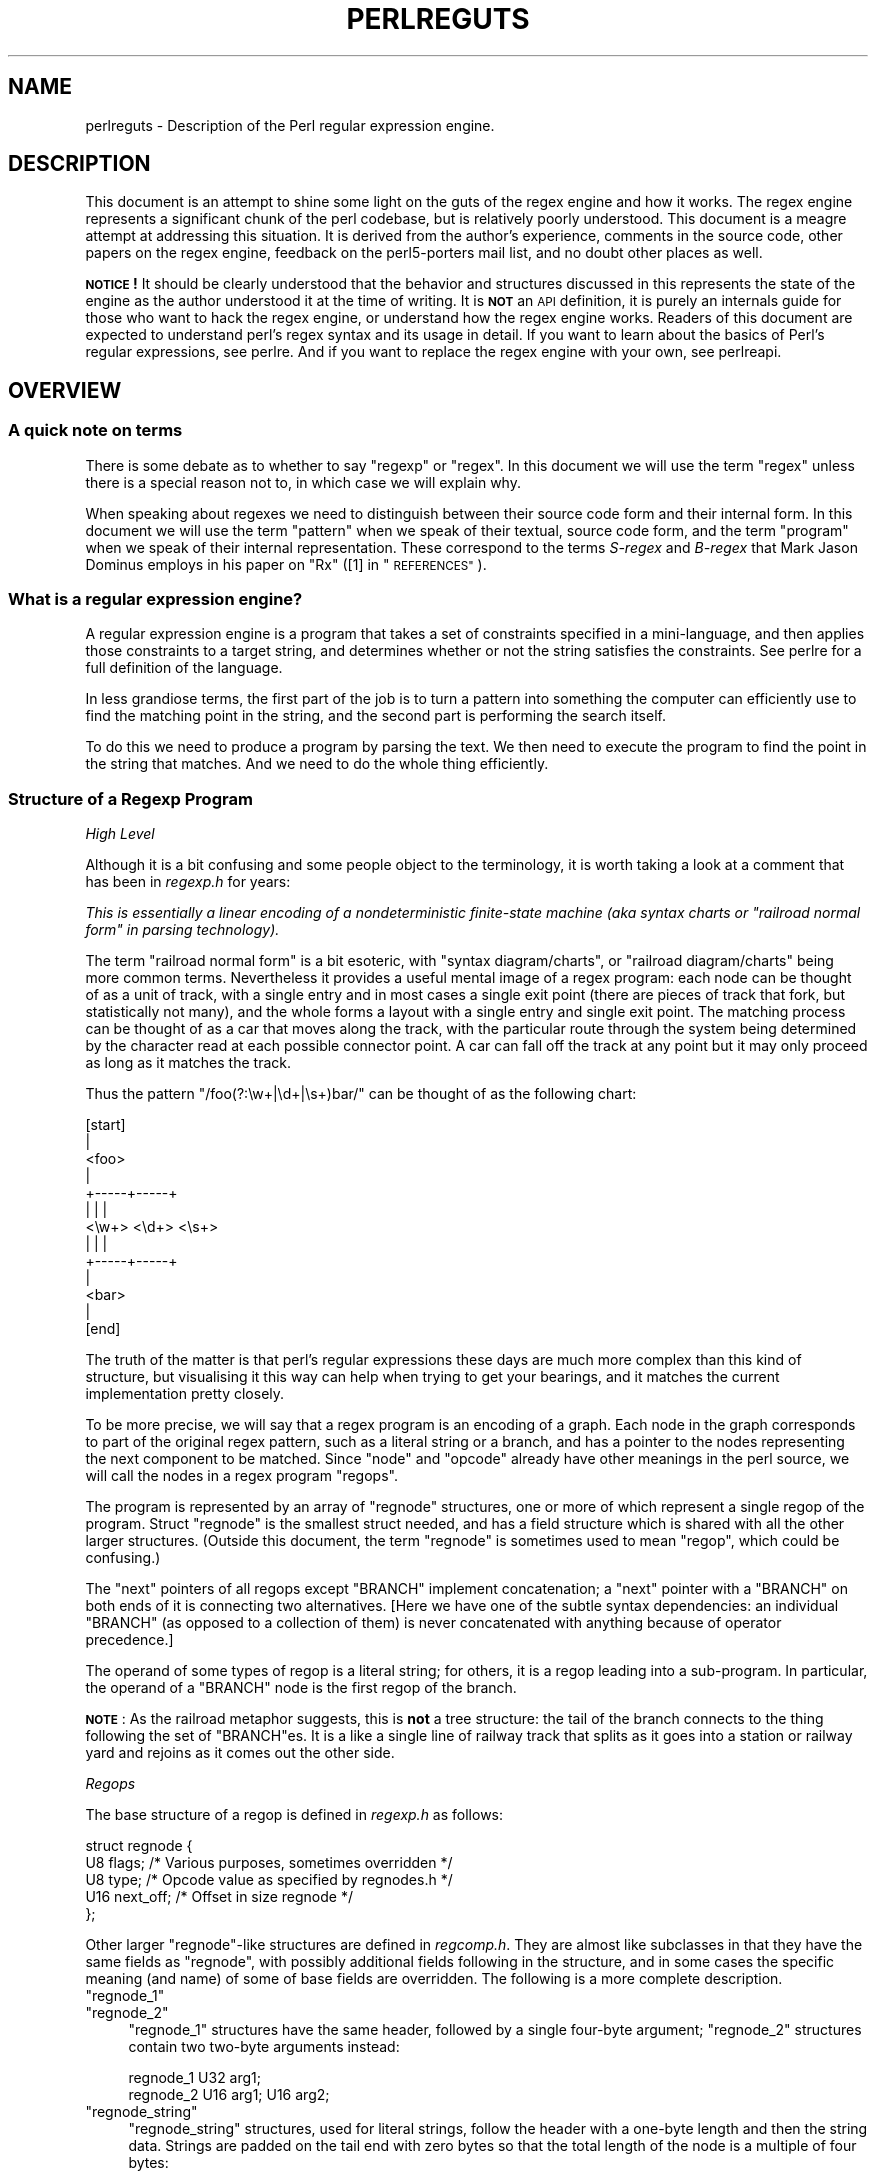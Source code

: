 .\" Automatically generated by Pod::Man 4.14 (Pod::Simple 3.42)
.\"
.\" Standard preamble:
.\" ========================================================================
.de Sp \" Vertical space (when we can't use .PP)
.if t .sp .5v
.if n .sp
..
.de Vb \" Begin verbatim text
.ft CW
.nf
.ne \\$1
..
.de Ve \" End verbatim text
.ft R
.fi
..
.\" Set up some character translations and predefined strings.  \*(-- will
.\" give an unbreakable dash, \*(PI will give pi, \*(L" will give a left
.\" double quote, and \*(R" will give a right double quote.  \*(C+ will
.\" give a nicer C++.  Capital omega is used to do unbreakable dashes and
.\" therefore won't be available.  \*(C` and \*(C' expand to `' in nroff,
.\" nothing in troff, for use with C<>.
.tr \(*W-
.ds C+ C\v'-.1v'\h'-1p'\s-2+\h'-1p'+\s0\v'.1v'\h'-1p'
.ie n \{\
.    ds -- \(*W-
.    ds PI pi
.    if (\n(.H=4u)&(1m=24u) .ds -- \(*W\h'-12u'\(*W\h'-12u'-\" diablo 10 pitch
.    if (\n(.H=4u)&(1m=20u) .ds -- \(*W\h'-12u'\(*W\h'-8u'-\"  diablo 12 pitch
.    ds L" ""
.    ds R" ""
.    ds C` ""
.    ds C' ""
'br\}
.el\{\
.    ds -- \|\(em\|
.    ds PI \(*p
.    ds L" ``
.    ds R" ''
.    ds C`
.    ds C'
'br\}
.\"
.\" Escape single quotes in literal strings from groff's Unicode transform.
.ie \n(.g .ds Aq \(aq
.el       .ds Aq '
.\"
.\" If the F register is >0, we'll generate index entries on stderr for
.\" titles (.TH), headers (.SH), subsections (.SS), items (.Ip), and index
.\" entries marked with X<> in POD.  Of course, you'll have to process the
.\" output yourself in some meaningful fashion.
.\"
.\" Avoid warning from groff about undefined register 'F'.
.de IX
..
.nr rF 0
.if \n(.g .if rF .nr rF 1
.if (\n(rF:(\n(.g==0)) \{\
.    if \nF \{\
.        de IX
.        tm Index:\\$1\t\\n%\t"\\$2"
..
.        if !\nF==2 \{\
.            nr % 0
.            nr F 2
.        \}
.    \}
.\}
.rr rF
.\"
.\" Accent mark definitions (@(#)ms.acc 1.5 88/02/08 SMI; from UCB 4.2).
.\" Fear.  Run.  Save yourself.  No user-serviceable parts.
.    \" fudge factors for nroff and troff
.if n \{\
.    ds #H 0
.    ds #V .8m
.    ds #F .3m
.    ds #[ \f1
.    ds #] \fP
.\}
.if t \{\
.    ds #H ((1u-(\\\\n(.fu%2u))*.13m)
.    ds #V .6m
.    ds #F 0
.    ds #[ \&
.    ds #] \&
.\}
.    \" simple accents for nroff and troff
.if n \{\
.    ds ' \&
.    ds ` \&
.    ds ^ \&
.    ds , \&
.    ds ~ ~
.    ds /
.\}
.if t \{\
.    ds ' \\k:\h'-(\\n(.wu*8/10-\*(#H)'\'\h"|\\n:u"
.    ds ` \\k:\h'-(\\n(.wu*8/10-\*(#H)'\`\h'|\\n:u'
.    ds ^ \\k:\h'-(\\n(.wu*10/11-\*(#H)'^\h'|\\n:u'
.    ds , \\k:\h'-(\\n(.wu*8/10)',\h'|\\n:u'
.    ds ~ \\k:\h'-(\\n(.wu-\*(#H-.1m)'~\h'|\\n:u'
.    ds / \\k:\h'-(\\n(.wu*8/10-\*(#H)'\z\(sl\h'|\\n:u'
.\}
.    \" troff and (daisy-wheel) nroff accents
.ds : \\k:\h'-(\\n(.wu*8/10-\*(#H+.1m+\*(#F)'\v'-\*(#V'\z.\h'.2m+\*(#F'.\h'|\\n:u'\v'\*(#V'
.ds 8 \h'\*(#H'\(*b\h'-\*(#H'
.ds o \\k:\h'-(\\n(.wu+\w'\(de'u-\*(#H)/2u'\v'-.3n'\*(#[\z\(de\v'.3n'\h'|\\n:u'\*(#]
.ds d- \h'\*(#H'\(pd\h'-\w'~'u'\v'-.25m'\f2\(hy\fP\v'.25m'\h'-\*(#H'
.ds D- D\\k:\h'-\w'D'u'\v'-.11m'\z\(hy\v'.11m'\h'|\\n:u'
.ds th \*(#[\v'.3m'\s+1I\s-1\v'-.3m'\h'-(\w'I'u*2/3)'\s-1o\s+1\*(#]
.ds Th \*(#[\s+2I\s-2\h'-\w'I'u*3/5'\v'-.3m'o\v'.3m'\*(#]
.ds ae a\h'-(\w'a'u*4/10)'e
.ds Ae A\h'-(\w'A'u*4/10)'E
.    \" corrections for vroff
.if v .ds ~ \\k:\h'-(\\n(.wu*9/10-\*(#H)'\s-2\u~\d\s+2\h'|\\n:u'
.if v .ds ^ \\k:\h'-(\\n(.wu*10/11-\*(#H)'\v'-.4m'^\v'.4m'\h'|\\n:u'
.    \" for low resolution devices (crt and lpr)
.if \n(.H>23 .if \n(.V>19 \
\{\
.    ds : e
.    ds 8 ss
.    ds o a
.    ds d- d\h'-1'\(ga
.    ds D- D\h'-1'\(hy
.    ds th \o'bp'
.    ds Th \o'LP'
.    ds ae ae
.    ds Ae AE
.\}
.rm #[ #] #H #V #F C
.\" ========================================================================
.\"
.IX Title "PERLREGUTS 1"
.TH PERLREGUTS 1 "2020-11-18" "perl v5.34.0" "Perl Programmers Reference Guide"
.\" For nroff, turn off justification.  Always turn off hyphenation; it makes
.\" way too many mistakes in technical documents.
.if n .ad l
.nh
.SH "NAME"
perlreguts \- Description of the Perl regular expression engine.
.SH "DESCRIPTION"
.IX Header "DESCRIPTION"
This document is an attempt to shine some light on the guts of the regex
engine and how it works. The regex engine represents a significant chunk
of the perl codebase, but is relatively poorly understood. This document
is a meagre attempt at addressing this situation. It is derived from the
author's experience, comments in the source code, other papers on the
regex engine, feedback on the perl5\-porters mail list, and no doubt other
places as well.
.PP
\&\fB\s-1NOTICE\s0!\fR It should be clearly understood that the behavior and
structures discussed in this represents the state of the engine as the
author understood it at the time of writing. It is \fB\s-1NOT\s0\fR an \s-1API\s0
definition, it is purely an internals guide for those who want to hack
the regex engine, or understand how the regex engine works. Readers of
this document are expected to understand perl's regex syntax and its
usage in detail. If you want to learn about the basics of Perl's
regular expressions, see perlre. And if you want to replace the
regex engine with your own, see perlreapi.
.SH "OVERVIEW"
.IX Header "OVERVIEW"
.SS "A quick note on terms"
.IX Subsection "A quick note on terms"
There is some debate as to whether to say \*(L"regexp\*(R" or \*(L"regex\*(R". In this
document we will use the term \*(L"regex\*(R" unless there is a special reason
not to, in which case we will explain why.
.PP
When speaking about regexes we need to distinguish between their source
code form and their internal form. In this document we will use the term
\&\*(L"pattern\*(R" when we speak of their textual, source code form, and the term
\&\*(L"program\*(R" when we speak of their internal representation. These
correspond to the terms \fIS\-regex\fR and \fIB\-regex\fR that Mark Jason
Dominus employs in his paper on \*(L"Rx\*(R" ([1] in \*(L"\s-1REFERENCES\*(R"\s0).
.SS "What is a regular expression engine?"
.IX Subsection "What is a regular expression engine?"
A regular expression engine is a program that takes a set of constraints
specified in a mini-language, and then applies those constraints to a
target string, and determines whether or not the string satisfies the
constraints. See perlre for a full definition of the language.
.PP
In less grandiose terms, the first part of the job is to turn a pattern into
something the computer can efficiently use to find the matching point in
the string, and the second part is performing the search itself.
.PP
To do this we need to produce a program by parsing the text. We then
need to execute the program to find the point in the string that
matches. And we need to do the whole thing efficiently.
.SS "Structure of a Regexp Program"
.IX Subsection "Structure of a Regexp Program"
\fIHigh Level\fR
.IX Subsection "High Level"
.PP
Although it is a bit confusing and some people object to the terminology, it
is worth taking a look at a comment that has
been in \fIregexp.h\fR for years:
.PP
\&\fIThis is essentially a linear encoding of a nondeterministic
finite-state machine (aka syntax charts or \*(L"railroad normal form\*(R" in
parsing technology).\fR
.PP
The term \*(L"railroad normal form\*(R" is a bit esoteric, with \*(L"syntax
diagram/charts\*(R", or \*(L"railroad diagram/charts\*(R" being more common terms.
Nevertheless it provides a useful mental image of a regex program: each
node can be thought of as a unit of track, with a single entry and in
most cases a single exit point (there are pieces of track that fork, but
statistically not many), and the whole forms a layout with a
single entry and single exit point. The matching process can be thought
of as a car that moves along the track, with the particular route through
the system being determined by the character read at each possible
connector point. A car can fall off the track at any point but it may
only proceed as long as it matches the track.
.PP
Thus the pattern \f(CW\*(C`/foo(?:\ew+|\ed+|\es+)bar/\*(C'\fR can be thought of as the
following chart:
.PP
.Vb 10
\&                      [start]
\&                         |
\&                       <foo>
\&                         |
\&                   +\-\-\-\-\-+\-\-\-\-\-+
\&                   |     |     |
\&                 <\ew+> <\ed+> <\es+>
\&                   |     |     |
\&                   +\-\-\-\-\-+\-\-\-\-\-+
\&                         |
\&                       <bar>
\&                         |
\&                       [end]
.Ve
.PP
The truth of the matter is that perl's regular expressions these days are
much more complex than this kind of structure, but visualising it this way
can help when trying to get your bearings, and it matches the
current implementation pretty closely.
.PP
To be more precise, we will say that a regex program is an encoding
of a graph. Each node in the graph corresponds to part of
the original regex pattern, such as a literal string or a branch,
and has a pointer to the nodes representing the next component
to be matched. Since \*(L"node\*(R" and \*(L"opcode\*(R" already have other meanings in the
perl source, we will call the nodes in a regex program \*(L"regops\*(R".
.PP
The program is represented by an array of \f(CW\*(C`regnode\*(C'\fR structures, one or
more of which represent a single regop of the program. Struct
\&\f(CW\*(C`regnode\*(C'\fR is the smallest struct needed, and has a field structure which is
shared with all the other larger structures.  (Outside this document, the term
\&\*(L"regnode\*(R" is sometimes used to mean \*(L"regop\*(R", which could be confusing.)
.PP
The \*(L"next\*(R" pointers of all regops except \f(CW\*(C`BRANCH\*(C'\fR implement concatenation;
a \*(L"next\*(R" pointer with a \f(CW\*(C`BRANCH\*(C'\fR on both ends of it is connecting two
alternatives.  [Here we have one of the subtle syntax dependencies: an
individual \f(CW\*(C`BRANCH\*(C'\fR (as opposed to a collection of them) is never
concatenated with anything because of operator precedence.]
.PP
The operand of some types of regop is a literal string; for others,
it is a regop leading into a sub-program.  In particular, the operand
of a \f(CW\*(C`BRANCH\*(C'\fR node is the first regop of the branch.
.PP
\&\fB\s-1NOTE\s0\fR: As the railroad metaphor suggests, this is \fBnot\fR a tree
structure:  the tail of the branch connects to the thing following the
set of \f(CW\*(C`BRANCH\*(C'\fRes.  It is a like a single line of railway track that
splits as it goes into a station or railway yard and rejoins as it comes
out the other side.
.PP
\fIRegops\fR
.IX Subsection "Regops"
.PP
The base structure of a regop is defined in \fIregexp.h\fR as follows:
.PP
.Vb 5
\&    struct regnode {
\&        U8  flags;    /* Various purposes, sometimes overridden */
\&        U8  type;     /* Opcode value as specified by regnodes.h */
\&        U16 next_off; /* Offset in size regnode */
\&    };
.Ve
.PP
Other larger \f(CW\*(C`regnode\*(C'\fR\-like structures are defined in \fIregcomp.h\fR. They
are almost like subclasses in that they have the same fields as
\&\f(CW\*(C`regnode\*(C'\fR, with possibly additional fields following in
the structure, and in some cases the specific meaning (and name)
of some of base fields are overridden. The following is a more
complete description.
.ie n .IP """regnode_1""" 4
.el .IP "\f(CWregnode_1\fR" 4
.IX Item "regnode_1"
.PD 0
.ie n .IP """regnode_2""" 4
.el .IP "\f(CWregnode_2\fR" 4
.IX Item "regnode_2"
.PD
\&\f(CW\*(C`regnode_1\*(C'\fR structures have the same header, followed by a single
four-byte argument; \f(CW\*(C`regnode_2\*(C'\fR structures contain two two-byte
arguments instead:
.Sp
.Vb 2
\&    regnode_1                U32 arg1;
\&    regnode_2                U16 arg1;  U16 arg2;
.Ve
.ie n .IP """regnode_string""" 4
.el .IP "\f(CWregnode_string\fR" 4
.IX Item "regnode_string"
\&\f(CW\*(C`regnode_string\*(C'\fR structures, used for literal strings, follow the header
with a one-byte length and then the string data. Strings are padded on
the tail end with zero bytes so that the total length of the node is a
multiple of four bytes:
.Sp
.Vb 2
\&    regnode_string           char string[1];
\&                             U8 str_len; /* overrides flags */
.Ve
.ie n .IP """regnode_charclass""" 4
.el .IP "\f(CWregnode_charclass\fR" 4
.IX Item "regnode_charclass"
Bracketed character classes are represented by \f(CW\*(C`regnode_charclass\*(C'\fR
structures, which have a four-byte argument and then a 32\-byte (256\-bit)
bitmap indicating which characters in the Latin1 range are included in
the class.
.Sp
.Vb 2
\&    regnode_charclass        U32 arg1;
\&                             char bitmap[ANYOF_BITMAP_SIZE];
.Ve
.Sp
Various flags whose names begin with \f(CW\*(C`ANYOF_\*(C'\fR are used for special
situations.  Above Latin1 matches and things not known until run-time
are stored in \*(L"Perl's pprivate structure\*(R".
.ie n .IP """regnode_charclass_posixl""" 4
.el .IP "\f(CWregnode_charclass_posixl\fR" 4
.IX Item "regnode_charclass_posixl"
There is also a larger form of a char class structure used to represent
\&\s-1POSIX\s0 char classes under \f(CW\*(C`/l\*(C'\fR matching,
called \f(CW\*(C`regnode_charclass_posixl\*(C'\fR which has an
additional 32\-bit bitmap indicating which \s-1POSIX\s0 char classes
have been included.
.Sp
.Vb 3
\&   regnode_charclass_posixl U32 arg1;
\&                            char bitmap[ANYOF_BITMAP_SIZE];
\&                            U32 classflags;
.Ve
.PP
\&\fIregnodes.h\fR defines an array called \f(CW\*(C`regarglen[]\*(C'\fR which gives the size
of each opcode in units of \f(CW\*(C`size regnode\*(C'\fR (4\-byte). A macro is used
to calculate the size of an \f(CW\*(C`EXACT\*(C'\fR node based on its \f(CW\*(C`str_len\*(C'\fR field.
.PP
The regops are defined in \fIregnodes.h\fR which is generated from
\&\fIregcomp.sym\fR by \fIregcomp.pl\fR. Currently the maximum possible number
of distinct regops is restricted to 256, with about a quarter already
used.
.PP
A set of macros makes accessing the fields
easier and more consistent. These include \f(CW\*(C`OP()\*(C'\fR, which is used to determine
the type of a \f(CW\*(C`regnode\*(C'\fR\-like structure; \f(CW\*(C`NEXT_OFF()\*(C'\fR, which is the offset to
the next node (more on this later); \f(CW\*(C`ARG()\*(C'\fR, \f(CW\*(C`ARG1()\*(C'\fR, \f(CW\*(C`ARG2()\*(C'\fR, \f(CW\*(C`ARG_SET()\*(C'\fR,
and equivalents for reading and setting the arguments; and \f(CW\*(C`STR_LEN()\*(C'\fR,
\&\f(CW\*(C`STRING()\*(C'\fR and \f(CW\*(C`OPERAND()\*(C'\fR for manipulating strings and regop bearing
types.
.PP
\fIWhat regop is next?\fR
.IX Subsection "What regop is next?"
.PP
There are three distinct concepts of \*(L"next\*(R" in the regex engine, and
it is important to keep them clear.
.IP "\(bu" 4
There is the \*(L"next regnode\*(R" from a given regnode, a value which is
rarely useful except that sometimes it matches up in terms of value
with one of the others, and that sometimes the code assumes this to
always be so.
.IP "\(bu" 4
There is the \*(L"next regop\*(R" from a given regop/regnode. This is the
regop physically located after the current one, as determined by
the size of the current regop. This is often useful, such as when
dumping the structure we use this order to traverse. Sometimes the code
assumes that the \*(L"next regnode\*(R" is the same as the \*(L"next regop\*(R", or in
other words assumes that the sizeof a given regop type is always going
to be one regnode large.
.IP "\(bu" 4
There is the \*(L"regnext\*(R" from a given regop. This is the regop which
is reached by jumping forward by the value of \f(CW\*(C`NEXT_OFF()\*(C'\fR,
or in a few cases for longer jumps by the \f(CW\*(C`arg1\*(C'\fR field of the \f(CW\*(C`regnode_1\*(C'\fR
structure. The subroutine \f(CW\*(C`regnext()\*(C'\fR handles this transparently.
This is the logical successor of the node, which in some cases, like
that of the \f(CW\*(C`BRANCH\*(C'\fR regop, has special meaning.
.SH "Process Overview"
.IX Header "Process Overview"
Broadly speaking, performing a match of a string against a pattern
involves the following steps:
.IP "A. Compilation" 5
.IX Item "A. Compilation"
.RS 5
.PD 0
.IP "1. Parsing" 5
.IX Item "1. Parsing"
.IP "2. Peep-hole optimisation and analysis" 5
.IX Item "2. Peep-hole optimisation and analysis"
.RE
.RS 5
.RE
.IP "B. Execution" 5
.IX Item "B. Execution"
.RS 5
.IP "3. Start position and no-match optimisations" 5
.IX Item "3. Start position and no-match optimisations"
.IP "4. Program execution" 5
.IX Item "4. Program execution"
.RE
.RS 5
.RE
.PD
.PP
Where these steps occur in the actual execution of a perl program is
determined by whether the pattern involves interpolating any string
variables. If interpolation occurs, then compilation happens at run time. If it
does not, then compilation is performed at compile time. (The \f(CW\*(C`/o\*(C'\fR modifier changes this,
as does \f(CW\*(C`qr//\*(C'\fR to a certain extent.) The engine doesn't really care that
much.
.SS "Compilation"
.IX Subsection "Compilation"
This code resides primarily in \fIregcomp.c\fR, along with the header files
\&\fIregcomp.h\fR, \fIregexp.h\fR and \fIregnodes.h\fR.
.PP
Compilation starts with \f(CW\*(C`pregcomp()\*(C'\fR, which is mostly an initialisation
wrapper which farms work out to two other routines for the heavy lifting: the
first is \f(CW\*(C`reg()\*(C'\fR, which is the start point for parsing; the second,
\&\f(CW\*(C`study_chunk()\*(C'\fR, is responsible for optimisation.
.PP
Initialisation in \f(CW\*(C`pregcomp()\*(C'\fR mostly involves the creation and data-filling
of a special structure, \f(CW\*(C`RExC_state_t\*(C'\fR (defined in \fIregcomp.c\fR).
Almost all internally-used routines in \fIregcomp.h\fR take a pointer to one
of these structures as their first argument, with the name \f(CW\*(C`pRExC_state\*(C'\fR.
This structure is used to store the compilation state and contains many
fields. Likewise there are many macros which operate on this
variable: anything that looks like \f(CW\*(C`RExC_xxxx\*(C'\fR is a macro that operates on
this pointer/structure.
.PP
\&\f(CW\*(C`reg()\*(C'\fR is the start of the parse process. It is responsible for
parsing an arbitrary chunk of pattern up to either the end of the
string, or the first closing parenthesis it encounters in the pattern.
This means it can be used to parse the top-level regex, or any section
inside of a grouping parenthesis. It also handles the \*(L"special parens\*(R"
that perl's regexes have. For instance when parsing \f(CW\*(C`/x(?:foo)y/\*(C'\fR,
\&\f(CW\*(C`reg()\*(C'\fR will at one point be called to parse from the \*(L"?\*(R" symbol up to
and including the \*(L")\*(R".
.PP
Additionally, \f(CW\*(C`reg()\*(C'\fR is responsible for parsing the one or more
branches from the pattern, and for \*(L"finishing them off\*(R" by correctly
setting their next pointers. In order to do the parsing, it repeatedly
calls out to \f(CW\*(C`regbranch()\*(C'\fR, which is responsible for handling up to the
first \f(CW\*(C`|\*(C'\fR symbol it sees.
.PP
\&\f(CW\*(C`regbranch()\*(C'\fR in turn calls \f(CW\*(C`regpiece()\*(C'\fR which
handles \*(L"things\*(R" followed by a quantifier. In order to parse the
\&\*(L"things\*(R", \f(CW\*(C`regatom()\*(C'\fR is called. This is the lowest level routine, which
parses out constant strings, character classes, and the
various special symbols like \f(CW\*(C`$\*(C'\fR. If \f(CW\*(C`regatom()\*(C'\fR encounters a \*(L"(\*(R"
character it in turn calls \f(CW\*(C`reg()\*(C'\fR.
.PP
There used to be two main passes involved in parsing, the first to
calculate the size of the compiled program, and the second to actually
compile it.  But now there is only one main pass, with an initial crude
guess based on the length of the input pattern, which is increased if
necessary as parsing proceeds, and afterwards, trimmed to the actual
amount used.
.PP
However, it may happen that parsing must be restarted at the beginning
when various circumstances occur along the way.  An example is if the
program turns out to be so large that there are jumps in it that won't
fit in the normal 16 bits available.  There are two special regops that
can hold bigger jump destinations, \s-1BRANCHJ\s0 and \s-1LONGBRANCH.\s0  The parse is
restarted, and these are used instead of the normal shorter ones.
Whenever restarting the parse is required, the function returns failure
and sets a flag as to what needs to be done.  This is passed up to the
top level routine which takes the appropriate action and restarts from
scratch.  In the case of needing longer jumps, the \f(CW\*(C`RExC_use_BRANCHJ\*(C'\fR
flag is set in the \f(CW\*(C`RExC_state_t\*(C'\fR structure, which the functions know
to inspect before deciding how to do branches.
.PP
In most instances, the function that discovers the issue sets the causal
flag and returns failure immediately.  \*(L"Parsing complications\*(R"
contains an explicit example of how this works.  In other cases, such as
a forward reference to a numbered parenthetical grouping, we need to
finish the parse to know if that numbered grouping actually appears in
the pattern.  In those cases, the parse is just redone at the end, with
the knowledge of how many groupings occur in it.
.PP
The routine \f(CW\*(C`regtail()\*(C'\fR is called by both \f(CW\*(C`reg()\*(C'\fR and \f(CW\*(C`regbranch()\*(C'\fR
in order to \*(L"set the tail pointer\*(R" correctly. When executing and
we get to the end of a branch, we need to go to the node following the
grouping parens. When parsing, however, we don't know where the end will
be until we get there, so when we do we must go back and update the
offsets as appropriate. \f(CW\*(C`regtail\*(C'\fR is used to make this easier.
.PP
A subtlety of the parsing process means that a regex like \f(CW\*(C`/foo/\*(C'\fR is
originally parsed into an alternation with a single branch. It is only
afterwards that the optimiser converts single branch alternations into the
simpler form.
.PP
\fIParse Call Graph and a Grammar\fR
.IX Subsection "Parse Call Graph and a Grammar"
.PP
The call graph looks like this:
.PP
.Vb 10
\& reg()                        # parse a top level regex, or inside of
\&                              # parens
\&     regbranch()              # parse a single branch of an alternation
\&         regpiece()           # parse a pattern followed by a quantifier
\&             regatom()        # parse a simple pattern
\&                 regclass()   #   used to handle a class
\&                 reg()        #   used to handle a parenthesised
\&                              #   subpattern
\&                 ....
\&         ...
\&         regtail()            # finish off the branch
\&     ...
\&     regtail()                # finish off the branch sequence. Tie each
\&                              # branch\*(Aqs tail to the tail of the
\&                              # sequence
\&                              # (NEW) In Debug mode this is
\&                              # regtail_study().
.Ve
.PP
A grammar form might be something like this:
.PP
.Vb 11
\&    atom  : constant | class
\&    quant : \*(Aq*\*(Aq | \*(Aq+\*(Aq | \*(Aq?\*(Aq | \*(Aq{min,max}\*(Aq
\&    _branch: piece
\&           | piece _branch
\&           | nothing
\&    branch: _branch
\&          | _branch \*(Aq|\*(Aq branch
\&    group : \*(Aq(\*(Aq branch \*(Aq)\*(Aq
\&    _piece: atom | group
\&    piece : _piece
\&          | _piece quant
.Ve
.PP
\fIParsing complications\fR
.IX Subsection "Parsing complications"
.PP
The implication of the above description is that a pattern containing nested
parentheses will result in a call graph which cycles through \f(CW\*(C`reg()\*(C'\fR,
\&\f(CW\*(C`regbranch()\*(C'\fR, \f(CW\*(C`regpiece()\*(C'\fR, \f(CW\*(C`regatom()\*(C'\fR, \f(CW\*(C`reg()\*(C'\fR, \f(CW\*(C`regbranch()\*(C'\fR \fIetc\fR
multiple times, until the deepest level of nesting is reached. All the above
routines return a pointer to a \f(CW\*(C`regnode\*(C'\fR, which is usually the last regnode
added to the program. However, one complication is that \fBreg()\fR returns \s-1NULL\s0
for parsing \f(CW\*(C`(?:)\*(C'\fR syntax for embedded modifiers, setting the flag
\&\f(CW\*(C`TRYAGAIN\*(C'\fR. The \f(CW\*(C`TRYAGAIN\*(C'\fR propagates upwards until it is captured, in
some cases by \f(CW\*(C`regatom()\*(C'\fR, but otherwise unconditionally by
\&\f(CW\*(C`regbranch()\*(C'\fR. Hence it will never be returned by \f(CW\*(C`regbranch()\*(C'\fR to
\&\f(CW\*(C`reg()\*(C'\fR. This flag permits patterns such as \f(CW\*(C`(?i)+\*(C'\fR to be detected as
errors (\fIQuantifier follows nothing in regex; marked by <\-\- \s-1HERE\s0 in m/(?i)+
<\-\- \s-1HERE /\s0\fR).
.PP
Another complication is that the representation used for the program differs
if it needs to store Unicode, but it's not always possible to know for sure
whether it does until midway through parsing. The Unicode representation for
the program is larger, and cannot be matched as efficiently. (See \*(L"Unicode
and Localisation Support\*(R" below for more details as to why.)  If the pattern
contains literal Unicode, it's obvious that the program needs to store
Unicode. Otherwise, the parser optimistically assumes that the more
efficient representation can be used, and starts sizing on this basis.
However, if it then encounters something in the pattern which must be stored
as Unicode, such as an \f(CW\*(C`\ex{...}\*(C'\fR escape sequence representing a character
literal, then this means that all previously calculated sizes need to be
redone, using values appropriate for the Unicode representation.  This
is another instance where the parsing needs to be restarted, and it can
and is done immediately.  The function returns failure, and sets the
flag \f(CW\*(C`RESTART_UTF8\*(C'\fR (encapsulated by using the macro \f(CW\*(C`REQUIRE_UTF8\*(C'\fR).
This restart request is propagated up the call chain in a similar
fashion, until it is \*(L"caught\*(R" in \f(CW\*(C`Perl_re_op_compile()\*(C'\fR, which marks
the pattern as containing Unicode, and restarts the sizing pass. It is
also possible for constructions within run-time code blocks to turn out
to need Unicode representation., which is signalled by
\&\f(CW\*(C`S_compile_runtime_code()\*(C'\fR returning false to \f(CW\*(C`Perl_re_op_compile()\*(C'\fR.
.PP
The restart was previously implemented using a \f(CW\*(C`longjmp\*(C'\fR in \f(CW\*(C`regatom()\*(C'\fR
back to a \f(CW\*(C`setjmp\*(C'\fR in \f(CW\*(C`Perl_re_op_compile()\*(C'\fR, but this proved to be
problematic as the latter is a large function containing many automatic
variables, which interact badly with the emergent control flow of \f(CW\*(C`setjmp\*(C'\fR.
.PP
\fIDebug Output\fR
.IX Subsection "Debug Output"
.PP
Starting in the 5.9.x development version of perl you can \f(CW\*(C`use re
Debug => \*(AqPARSE\*(Aq\*(C'\fR to see some trace information about the parse
process. We will start with some simple patterns and build up to more
complex patterns.
.PP
So when we parse \f(CW\*(C`/foo/\*(C'\fR we see something like the following table. The
left shows what is being parsed, and the number indicates where the next regop
would go. The stuff on the right is the trace output of the graph. The
names are chosen to be short to make it less dense on the screen. 'tsdy'
is a special form of \f(CW\*(C`regtail()\*(C'\fR which does some extra analysis.
.PP
.Vb 6
\& >foo<             1    reg
\&                          brnc
\&                            piec
\&                              atom
\& ><                4      tsdy~ EXACT <foo> (EXACT) (1)
\&                              ~ attach to END (3) offset to 2
.Ve
.PP
The resulting program then looks like:
.PP
.Vb 2
\&   1: EXACT <foo>(3)
\&   3: END(0)
.Ve
.PP
As you can see, even though we parsed out a branch and a piece, it was ultimately
only an atom. The final program shows us how things work. We have an \f(CW\*(C`EXACT\*(C'\fR regop,
followed by an \f(CW\*(C`END\*(C'\fR regop. The number in parens indicates where the \f(CW\*(C`regnext\*(C'\fR of
the node goes. The \f(CW\*(C`regnext\*(C'\fR of an \f(CW\*(C`END\*(C'\fR regop is unused, as \f(CW\*(C`END\*(C'\fR regops mean
we have successfully matched. The number on the left indicates the position of
the regop in the regnode array.
.PP
Now let's try a harder pattern. We will add a quantifier, so now we have the pattern
\&\f(CW\*(C`/foo+/\*(C'\fR. We will see that \f(CW\*(C`regbranch()\*(C'\fR calls \f(CW\*(C`regpiece()\*(C'\fR twice.
.PP
.Vb 10
\& >foo+<            1    reg
\&                          brnc
\&                            piec
\&                              atom
\& >o+<              3        piec
\&                              atom
\& ><                6        tail~ EXACT <fo> (1)
\&                   7      tsdy~ EXACT <fo> (EXACT) (1)
\&                              ~ PLUS (END) (3)
\&                              ~ attach to END (6) offset to 3
.Ve
.PP
And we end up with the program:
.PP
.Vb 4
\&   1: EXACT <fo>(3)
\&   3: PLUS(6)
\&   4:   EXACT <o>(0)
\&   6: END(0)
.Ve
.PP
Now we have a special case. The \f(CW\*(C`EXACT\*(C'\fR regop has a \f(CW\*(C`regnext\*(C'\fR of 0. This is
because if it matches it should try to match itself again. The \f(CW\*(C`PLUS\*(C'\fR regop
handles the actual failure of the \f(CW\*(C`EXACT\*(C'\fR regop and acts appropriately (going
to regnode 6 if the \f(CW\*(C`EXACT\*(C'\fR matched at least once, or failing if it didn't).
.PP
Now for something much more complex: \f(CW\*(C`/x(?:foo*|b[a][rR])(foo|bar)$/\*(C'\fR
.PP
.Vb 10
\& >x(?:foo*|b...    1    reg
\&                          brnc
\&                            piec
\&                              atom
\& >(?:foo*|b[...    3        piec
\&                              atom
\& >?:foo*|b[a...                 reg
\& >foo*|b[a][...                   brnc
\&                                    piec
\&                                      atom
\& >o*|b[a][rR...    5                piec
\&                                      atom
\& >|b[a][rR])...    8                tail~ EXACT <fo> (3)
\& >b[a][rR])(...    9              brnc
\&                  10                piec
\&                                      atom
\& >[a][rR])(f...   12                piec
\&                                      atom
\& >a][rR])(fo...                         clas
\& >[rR])(foo|...   14                tail~ EXACT <b> (10)
\&                                    piec
\&                                      atom
\& >rR])(foo|b...                         clas
\& >)(foo|bar)...   25                tail~ EXACT <a> (12)
\&                                  tail~ BRANCH (3)
\&                  26              tsdy~ BRANCH (END) (9)
\&                                      ~ attach to TAIL (25) offset to 16
\&                                  tsdy~ EXACT <fo> (EXACT) (4)
\&                                      ~ STAR (END) (6)
\&                                      ~ attach to TAIL (25) offset to 19
\&                                  tsdy~ EXACT <b> (EXACT) (10)
\&                                      ~ EXACT <a> (EXACT) (12)
\&                                      ~ ANYOF[Rr] (END) (14)
\&                                      ~ attach to TAIL (25) offset to 11
\& >(foo|bar)$<               tail~ EXACT <x> (1)
\&                            piec
\&                              atom
\& >foo|bar)$<                    reg
\&                  28              brnc
\&                                    piec
\&                                      atom
\& >|bar)$<         31              tail~ OPEN1 (26)
\& >bar)$<                          brnc
\&                  32                piec
\&                                      atom
\& >)$<             34              tail~ BRANCH (28)
\&                  36              tsdy~ BRANCH (END) (31)
\&                                     ~ attach to CLOSE1 (34) offset to 3
\&                                  tsdy~ EXACT <foo> (EXACT) (29)
\&                                     ~ attach to CLOSE1 (34) offset to 5
\&                                  tsdy~ EXACT <bar> (EXACT) (32)
\&                                     ~ attach to CLOSE1 (34) offset to 2
\& >$<                        tail~ BRANCH (3)
\&                                ~ BRANCH (9)
\&                                ~ TAIL (25)
\&                            piec
\&                              atom
\& ><               37        tail~ OPEN1 (26)
\&                                ~ BRANCH (28)
\&                                ~ BRANCH (31)
\&                                ~ CLOSE1 (34)
\&                  38      tsdy~ EXACT <x> (EXACT) (1)
\&                              ~ BRANCH (END) (3)
\&                              ~ BRANCH (END) (9)
\&                              ~ TAIL (END) (25)
\&                              ~ OPEN1 (END) (26)
\&                              ~ BRANCH (END) (28)
\&                              ~ BRANCH (END) (31)
\&                              ~ CLOSE1 (END) (34)
\&                              ~ EOL (END) (36)
\&                              ~ attach to END (37) offset to 1
.Ve
.PP
Resulting in the program
.PP
.Vb 10
\&   1: EXACT <x>(3)
\&   3: BRANCH(9)
\&   4:   EXACT <fo>(6)
\&   6:   STAR(26)
\&   7:     EXACT <o>(0)
\&   9: BRANCH(25)
\&  10:   EXACT <ba>(14)
\&  12:   OPTIMIZED (2 nodes)
\&  14:   ANYOF[Rr](26)
\&  25: TAIL(26)
\&  26: OPEN1(28)
\&  28:   TRIE\-EXACT(34)
\&        [StS:1 Wds:2 Cs:6 Uq:5 #Sts:7 Mn:3 Mx:3 Stcls:bf]
\&          <foo>
\&          <bar>
\&  30:   OPTIMIZED (4 nodes)
\&  34: CLOSE1(36)
\&  36: EOL(37)
\&  37: END(0)
.Ve
.PP
Here we can see a much more complex program, with various optimisations in
play. At regnode 10 we see an example where a character class with only
one character in it was turned into an \f(CW\*(C`EXACT\*(C'\fR node. We can also see where
an entire alternation was turned into a \f(CW\*(C`TRIE\-EXACT\*(C'\fR node. As a consequence,
some of the regnodes have been marked as optimised away. We can see that
the \f(CW\*(C`$\*(C'\fR symbol has been converted into an \f(CW\*(C`EOL\*(C'\fR regop, a special piece of
code that looks for \f(CW\*(C`\en\*(C'\fR or the end of the string.
.PP
The next pointer for \f(CW\*(C`BRANCH\*(C'\fRes is interesting in that it points at where
execution should go if the branch fails. When executing, if the engine
tries to traverse from a branch to a \f(CW\*(C`regnext\*(C'\fR that isn't a branch then
the engine will know that the entire set of branches has failed.
.PP
\fIPeep-hole Optimisation and Analysis\fR
.IX Subsection "Peep-hole Optimisation and Analysis"
.PP
The regular expression engine can be a weighty tool to wield. On long
strings and complex patterns it can end up having to do a lot of work
to find a match, and even more to decide that no match is possible.
Consider a situation like the following pattern.
.PP
.Vb 1
\&   \*(Aqababababababababababab\*(Aq =~ /(a|b)*z/
.Ve
.PP
The \f(CW\*(C`(a|b)*\*(C'\fR part can match at every char in the string, and then fail
every time because there is no \f(CW\*(C`z\*(C'\fR in the string. So obviously we can
avoid using the regex engine unless there is a \f(CW\*(C`z\*(C'\fR in the string.
Likewise in a pattern like:
.PP
.Vb 1
\&   /foo(\ew+)bar/
.Ve
.PP
In this case we know that the string must contain a \f(CW\*(C`foo\*(C'\fR which must be
followed by \f(CW\*(C`bar\*(C'\fR. We can use Fast Boyer-Moore matching as implemented
in \f(CW\*(C`fbm_instr()\*(C'\fR to find the location of these strings. If they don't exist
then we don't need to resort to the much more expensive regex engine.
Even better, if they do exist then we can use their positions to
reduce the search space that the regex engine needs to cover to determine
if the entire pattern matches.
.PP
There are various aspects of the pattern that can be used to facilitate
optimisations along these lines:
.IP "\(bu" 5
anchored fixed strings
.IP "\(bu" 5
floating fixed strings
.IP "\(bu" 5
minimum and maximum length requirements
.IP "\(bu" 5
start class
.IP "\(bu" 5
Beginning/End of line positions
.PP
Another form of optimisation that can occur is the post-parse \*(L"peep-hole\*(R"
optimisation, where inefficient constructs are replaced by more efficient
constructs. The \f(CW\*(C`TAIL\*(C'\fR regops which are used during parsing to mark the end
of branches and the end of groups are examples of this. These regops are used
as place-holders during construction and \*(L"always match\*(R" so they can be
\&\*(L"optimised away\*(R" by making the things that point to the \f(CW\*(C`TAIL\*(C'\fR point to the
thing that \f(CW\*(C`TAIL\*(C'\fR points to, thus \*(L"skipping\*(R" the node.
.PP
Another optimisation that can occur is that of "\f(CW\*(C`EXACT\*(C'\fR merging" which is
where two consecutive \f(CW\*(C`EXACT\*(C'\fR nodes are merged into a single
regop. An even more aggressive form of this is that a branch
sequence of the form \f(CW\*(C`EXACT BRANCH ... EXACT\*(C'\fR can be converted into a
\&\f(CW\*(C`TRIE\-EXACT\*(C'\fR regop.
.PP
All of this occurs in the routine \f(CW\*(C`study_chunk()\*(C'\fR which uses a special
structure \f(CW\*(C`scan_data_t\*(C'\fR to store the analysis that it has performed, and
does the \*(L"peep-hole\*(R" optimisations as it goes.
.PP
The code involved in \f(CW\*(C`study_chunk()\*(C'\fR is extremely cryptic. Be careful. :\-)
.SS "Execution"
.IX Subsection "Execution"
Execution of a regex generally involves two phases, the first being
finding the start point in the string where we should match from,
and the second being running the regop interpreter.
.PP
If we can tell that there is no valid start point then we don't bother running
the interpreter at all. Likewise, if we know from the analysis phase that we
cannot detect a short-cut to the start position, we go straight to the
interpreter.
.PP
The two entry points are \f(CW\*(C`re_intuit_start()\*(C'\fR and \f(CW\*(C`pregexec()\*(C'\fR. These routines
have a somewhat incestuous relationship with overlap between their functions,
and \f(CW\*(C`pregexec()\*(C'\fR may even call \f(CW\*(C`re_intuit_start()\*(C'\fR on its own. Nevertheless
other parts of the perl source code may call into either, or both.
.PP
Execution of the interpreter itself used to be recursive, but thanks to the
efforts of Dave Mitchell in the 5.9.x development track, that has changed: now an
internal stack is maintained on the heap and the routine is fully
iterative. This can make it tricky as the code is quite conservative
about what state it stores, with the result that two consecutive lines in the
code can actually be running in totally different contexts due to the
simulated recursion.
.PP
\fIStart position and no-match optimisations\fR
.IX Subsection "Start position and no-match optimisations"
.PP
\&\f(CW\*(C`re_intuit_start()\*(C'\fR is responsible for handling start points and no-match
optimisations as determined by the results of the analysis done by
\&\f(CW\*(C`study_chunk()\*(C'\fR (and described in \*(L"Peep-hole Optimisation and Analysis\*(R").
.PP
The basic structure of this routine is to try to find the start\- and/or
end-points of where the pattern could match, and to ensure that the string
is long enough to match the pattern. It tries to use more efficient
methods over less efficient methods and may involve considerable
cross-checking of constraints to find the place in the string that matches.
For instance it may try to determine that a given fixed string must be
not only present but a certain number of chars before the end of the
string, or whatever.
.PP
It calls several other routines, such as \f(CW\*(C`fbm_instr()\*(C'\fR which does
Fast Boyer Moore matching and \f(CW\*(C`find_byclass()\*(C'\fR which is responsible for
finding the start using the first mandatory regop in the program.
.PP
When the optimisation criteria have been satisfied, \f(CW\*(C`reg_try()\*(C'\fR is called
to perform the match.
.PP
\fIProgram execution\fR
.IX Subsection "Program execution"
.PP
\&\f(CW\*(C`pregexec()\*(C'\fR is the main entry point for running a regex. It contains
support for initialising the regex interpreter's state, running
\&\f(CW\*(C`re_intuit_start()\*(C'\fR if needed, and running the interpreter on the string
from various start positions as needed. When it is necessary to use
the regex interpreter \f(CW\*(C`pregexec()\*(C'\fR calls \f(CW\*(C`regtry()\*(C'\fR.
.PP
\&\f(CW\*(C`regtry()\*(C'\fR is the entry point into the regex interpreter. It expects
as arguments a pointer to a \f(CW\*(C`regmatch_info\*(C'\fR structure and a pointer to
a string.  It returns an integer 1 for success and a 0 for failure.
It is basically a set-up wrapper around \f(CW\*(C`regmatch()\*(C'\fR.
.PP
\&\f(CW\*(C`regmatch\*(C'\fR is the main \*(L"recursive loop\*(R" of the interpreter. It is
basically a giant switch statement that implements a state machine, where
the possible states are the regops themselves, plus a number of additional
intermediate and failure states. A few of the states are implemented as
subroutines but the bulk are inline code.
.SH "MISCELLANEOUS"
.IX Header "MISCELLANEOUS"
.SS "Unicode and Localisation Support"
.IX Subsection "Unicode and Localisation Support"
When dealing with strings containing characters that cannot be represented
using an eight-bit character set, perl uses an internal representation
that is a permissive version of Unicode's \s-1UTF\-8\s0 encoding[2]. This uses single
bytes to represent characters from the \s-1ASCII\s0 character set, and sequences
of two or more bytes for all other characters. (See perlunitut
for more information about the relationship between \s-1UTF\-8\s0 and perl's
encoding, utf8. The difference isn't important for this discussion.)
.PP
No matter how you look at it, Unicode support is going to be a pain in a
regex engine. Tricks that might be fine when you have 256 possible
characters often won't scale to handle the size of the \s-1UTF\-8\s0 character
set.  Things you can take for granted with \s-1ASCII\s0 may not be true with
Unicode. For instance, in \s-1ASCII,\s0 it is safe to assume that
\&\f(CW\*(C`sizeof(char1) == sizeof(char2)\*(C'\fR, but in \s-1UTF\-8\s0 it isn't. Unicode case folding is
vastly more complex than the simple rules of \s-1ASCII,\s0 and even when not
using Unicode but only localised single byte encodings, things can get
tricky (for example, \fB\s-1LATIN SMALL LETTER SHARP S\s0\fR (U+00DF, \*8)
should match '\s-1SS\s0' in localised case-insensitive matching).
.PP
Making things worse is that \s-1UTF\-8\s0 support was a later addition to the
regex engine (as it was to perl) and this necessarily  made things a lot
more complicated. Obviously it is easier to design a regex engine with
Unicode support in mind from the beginning than it is to retrofit it to
one that wasn't.
.PP
Nearly all regops that involve looking at the input string have
two cases, one for \s-1UTF\-8,\s0 and one not. In fact, it's often more complex
than that, as the pattern may be \s-1UTF\-8\s0 as well.
.PP
Care must be taken when making changes to make sure that you handle
\&\s-1UTF\-8\s0 properly, both at compile time and at execution time, including
when the string and pattern are mismatched.
.SS "Base Structures"
.IX Subsection "Base Structures"
The \f(CW\*(C`regexp\*(C'\fR structure described in perlreapi is common to all
regex engines. Two of its fields are intended for the private use
of the regex engine that compiled the pattern. These are the
\&\f(CW\*(C`intflags\*(C'\fR and pprivate members. The \f(CW\*(C`pprivate\*(C'\fR is a void pointer to
an arbitrary structure whose use and management is the responsibility
of the compiling engine. perl will never modify either of these
values. In the case of the stock engine the structure pointed to by
\&\f(CW\*(C`pprivate\*(C'\fR is called \f(CW\*(C`regexp_internal\*(C'\fR.
.PP
Its \f(CW\*(C`pprivate\*(C'\fR and \f(CW\*(C`intflags\*(C'\fR fields contain data
specific to each engine.
.PP
There are two structures used to store a compiled regular expression.
One, the \f(CW\*(C`regexp\*(C'\fR structure described in perlreapi is populated by
the engine currently being. used and some of its fields read by perl to
implement things such as the stringification of \f(CW\*(C`qr//\*(C'\fR.
.PP
The other structure is pointed to by the \f(CW\*(C`regexp\*(C'\fR struct's
\&\f(CW\*(C`pprivate\*(C'\fR and is in addition to \f(CW\*(C`intflags\*(C'\fR in the same struct
considered to be the property of the regex engine which compiled the
regular expression;
.PP
The regexp structure contains all the data that perl needs to be aware of
to properly work with the regular expression. It includes data about
optimisations that perl can use to determine if the regex engine should
really be used, and various other control info that is needed to properly
execute patterns in various contexts such as is the pattern anchored in
some way, or what flags were used during the compile, or whether the
program contains special constructs that perl needs to be aware of.
.PP
In addition it contains two fields that are intended for the private use
of the regex engine that compiled the pattern. These are the \f(CW\*(C`intflags\*(C'\fR
and pprivate members. The \f(CW\*(C`pprivate\*(C'\fR is a void pointer to an arbitrary
structure whose use and management is the responsibility of the compiling
engine. perl will never modify either of these values.
.PP
As mentioned earlier, in the case of the default engines, the \f(CW\*(C`pprivate\*(C'\fR
will be a pointer to a regexp_internal structure which holds the compiled
program and any additional data that is private to the regex engine
implementation.
.PP
\fIPerl's \f(CI\*(C`pprivate\*(C'\fI structure\fR
.IX Subsection "Perl's pprivate structure"
.PP
The following structure is used as the \f(CW\*(C`pprivate\*(C'\fR struct by perl's
regex engine. Since it is specific to perl it is only of curiosity
value to other engine implementations.
.PP
.Vb 10
\& typedef struct regexp_internal {
\&         U32 *offsets;           /* offset annotations 20001228 MJD
\&                                  * data about mapping the program to
\&                                  * the string*/
\&         regnode *regstclass;    /* Optional startclass as identified or
\&                                  * constructed by the optimiser */
\&         struct reg_data *data;  /* Additional miscellaneous data used
\&                                  * by the program.  Used to make it
\&                                  * easier to clone and free arbitrary
\&                                  * data that the regops need. Often the
\&                                  * ARG field of a regop is an index
\&                                  * into this structure */
\&         regnode program[1];     /* Unwarranted chumminess with
\&                                  * compiler. */
\& } regexp_internal;
.Ve
.ie n .IP """offsets""" 5
.el .IP "\f(CWoffsets\fR" 5
.IX Item "offsets"
Offsets holds a mapping of offset in the \f(CW\*(C`program\*(C'\fR
to offset in the \f(CW\*(C`precomp\*(C'\fR string. This is only used by ActiveState's
visual regex debugger.
.ie n .IP """regstclass""" 5
.el .IP "\f(CWregstclass\fR" 5
.IX Item "regstclass"
Special regop that is used by \f(CW\*(C`re_intuit_start()\*(C'\fR to check if a pattern
can match at a certain position. For instance if the regex engine knows
that the pattern must start with a 'Z' then it can scan the string until
it finds one and then launch the regex engine from there. The routine
that handles this is called \f(CW\*(C`find_by_class()\*(C'\fR. Sometimes this field
points at a regop embedded in the program, and sometimes it points at
an independent synthetic regop that has been constructed by the optimiser.
.ie n .IP """data""" 5
.el .IP "\f(CWdata\fR" 5
.IX Item "data"
This field points at a \f(CW\*(C`reg_data\*(C'\fR structure, which is defined as follows
.Sp
.Vb 5
\&    struct reg_data {
\&        U32 count;
\&        U8 *what;
\&        void* data[1];
\&    };
.Ve
.Sp
This structure is used for handling data structures that the regex engine
needs to handle specially during a clone or free operation on the compiled
product. Each element in the data array has a corresponding element in the
what array. During compilation regops that need special structures stored
will add an element to each array using the \fBadd_data()\fR routine and then store
the index in the regop.
.ie n .IP """program""" 5
.el .IP "\f(CWprogram\fR" 5
.IX Item "program"
Compiled program. Inlined into the structure so the entire struct can be
treated as a single blob.
.SH "SEE ALSO"
.IX Header "SEE ALSO"
perlreapi
.PP
perlre
.PP
perlunitut
.SH "AUTHOR"
.IX Header "AUTHOR"
by Yves Orton, 2006.
.PP
With excerpts from Perl, and contributions and suggestions from
Ronald J. Kimball, Dave Mitchell, Dominic Dunlop, Mark Jason Dominus,
Stephen McCamant, and David Landgren.
.PP
Now maintained by Perl 5 Porters.
.SH "LICENCE"
.IX Header "LICENCE"
Same terms as Perl.
.SH "REFERENCES"
.IX Header "REFERENCES"
[1] <https://perl.plover.com/Rx/paper/>
.PP
[2] <https://www.unicode.org/>
